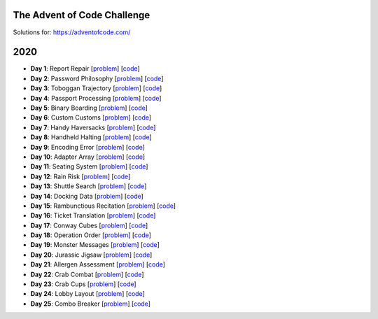 The Advent of Code Challenge
----------------------------


Solutions for: https://adventofcode.com/


2020
----


* **Day 1**: Report Repair [`problem <https://adventofcode.com/2020/day/1>`_] [`code <https://github.com/lenarother/advent-of-code-solutions/blob/master/year_2020/day_01.py>`_]
* **Day 2**: Password Philosophy [`problem <https://adventofcode.com/2020/day/2>`_] [`code <https://github.com/lenarother/advent-of-code-solutions/blob/master/year_2020/day_02.py>`_]
* **Day 3**: Toboggan Trajectory [`problem <https://adventofcode.com/2020/day/3>`_] [`code <https://github.com/lenarother/advent-of-code-solutions/blob/master/year_2020/day_03.py>`_]
* **Day 4**: Passport Processing [`problem <https://adventofcode.com/2020/day/4>`_] [`code <https://github.com/lenarother/advent-of-code-solutions/blob/master/year_2020/day_04.py>`_]
* **Day 5**: Binary Boarding [`problem <https://adventofcode.com/2020/day/5>`_] [`code <https://github.com/lenarother/advent-of-code-solutions/blob/master/year_2020/day_05.py>`_]
* **Day 6**: Custom Customs [`problem <https://adventofcode.com/2020/day/6>`_] [`code <https://github.com/lenarother/advent-of-code-solutions/blob/master/year_2020/day_06.py>`_]
* **Day 7**: Handy Haversacks [`problem <https://adventofcode.com/2020/day/7>`_] [`code <https://github.com/lenarother/advent-of-code-solutions/blob/master/year_2020/day_07.py>`_]
* **Day 8**: Handheld Halting [`problem <https://adventofcode.com/2020/day/8>`_] [`code <https://github.com/lenarother/advent-of-code-solutions/blob/master/year_2020/day_08.py>`_]
* **Day 9**: Encoding Error [`problem <https://adventofcode.com/2020/day/9>`_] [`code <https://github.com/lenarother/advent-of-code-solutions/blob/master/year_2020/day_09.py>`_]
* **Day 10**: Adapter Array [`problem <https://adventofcode.com/2020/day/10>`_] [`code <https://github.com/lenarother/advent-of-code-solutions/blob/master/year_2020/day_10.py>`_]
* **Day 11**: Seating System [`problem <https://adventofcode.com/2020/day/11>`_] [`code <https://github.com/lenarother/advent-of-code-solutions/blob/master/year_2020/day_11.py>`_]
* **Day 12**: Rain Risk [`problem <https://adventofcode.com/2020/day/12>`_] [`code <https://github.com/lenarother/advent-of-code-solutions/blob/master/year_2020/day_12.py>`_]
* **Day 13**: Shuttle Search [`problem <https://adventofcode.com/2020/day/13>`_] [`code <https://github.com/lenarother/advent-of-code-solutions/blob/master/year_2020/day_13.py>`_]
* **Day 14**: Docking Data [`problem <https://adventofcode.com/2020/day/14>`_] [`code <https://github.com/lenarother/advent-of-code-solutions/blob/master/year_2020/day_14.py>`_]
* **Day 15**: Rambunctious Recitation [`problem <https://adventofcode.com/2020/day/15>`_] [`code <https://github.com/lenarother/advent-of-code-solutions/blob/master/year_2020/day_15.py>`_]
* **Day 16**: Ticket Translation [`problem <https://adventofcode.com/2020/day/16>`_] [`code <https://github.com/lenarother/advent-of-code-solutions/blob/master/year_2020/day_16.py>`_]
* **Day 17**: Conway Cubes [`problem <https://adventofcode.com/2020/day/17>`_] [`code <https://github.com/lenarother/advent-of-code-solutions/blob/master/year_2020/day_17.py>`_]
* **Day 18**: Operation Order [`problem <https://adventofcode.com/2020/day/18>`_] [`code <https://github.com/lenarother/advent-of-code-solutions/blob/master/year_2020/day_18.py>`_]
* **Day 19**: Monster Messages [`problem <https://adventofcode.com/2020/day/19>`_] [`code <https://github.com/lenarother/advent-of-code-solutions/blob/master/year_2020/day_19.py>`_]
* **Day 20**: Jurassic Jigsaw [`problem <https://adventofcode.com/2020/day/20>`_] [`code <https://github.com/lenarother/advent-of-code-solutions/blob/master/year_2020/day_20.py>`_]
* **Day 21**: Allergen Assessment [`problem <https://adventofcode.com/2020/day/21>`_] [`code <https://github.com/lenarother/advent-of-code-solutions/blob/master/year_2020/* day_21.py>`_]
* **Day 22**: Crab Combat [`problem <https://adventofcode.com/2020/day/22>`_] [`code <https://github.com/lenarother/advent-of-code-solutions/blob/master/year_2020/day_22.py>`_]
* **Day 23**: Crab Cups [`problem <https://adventofcode.com/2020/day/23>`_] [`code <https://github.com/lenarother/advent-of-code-solutions/blob/master/year_2020/day_23.py>`_]
* **Day 24**: Lobby Layout [`problem <https://adventofcode.com/2020/day/24>`_] [`code <https://github.com/lenarother/advent-of-code-solutions/blob/master/year_2020/day_24.py>`_]
* **Day 25**: Combo Breaker [`problem <https://adventofcode.com/2020/day/25>`_] [`code <https://github.com/lenarother/advent-of-code-solutions/blob/master/year_2020/day_25.py>`_]
